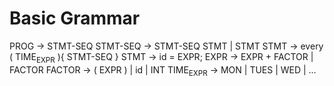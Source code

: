 * Basic Grammar
  PROG -> STMT-SEQ
  STMT-SEQ -> STMT-SEQ STMT  | STMT
  STMT -> every ( TIME_EXPR ){ STMT-SEQ }
  STMT -> id = EXPR;
  EXPR -> EXPR + FACTOR | FACTOR
  FACTOR -> ( EXPR ) | id | INT
  TIME_EXPR -> MON | TUES | WED | ...
